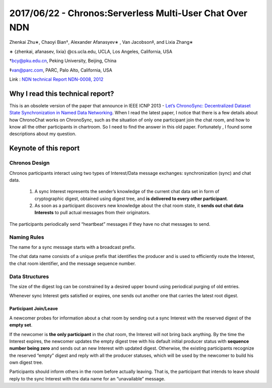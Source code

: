 2017/06/22 - Chronos:Serverless Multi-User Chat Over NDN
=============================================================

Zhenkai Zhu∗, Chaoyi Bian†, Alexander Afanasyev∗ , Van Jacobson‡, and Lixia Zhang∗

∗ {zhenkai, afanasev, lixia} @cs.ucla.edu, UCLA, Los Angeles, California, USA

†bcy@pku.edu.cn, Peking University, Beijing, China

‡van@parc.com, PARC, Palo Alto, California, USA

Link : `NDN technical Report NDN-0008, 2012 <http://named-data.net/techreport/TR008-chronos.pdf>`_

Why I read this technical report?
------------------------------------

This is an obsolete version of the paper that announce in IEEE ICNP 2013 - `Let’s ChronoSync: Decentralized Dataset State
Synchronization in Named Data Networking <https://named-data.net/wp-content/uploads/2014/03/chronosync-icnp2013.pdf>`_. When I read the latest paper, I notice that there is a few details about how ChronoChat works on ChronoSync, such as the situation of only one participant join the chat room, and how to know all the other participants in chartroom. So I need to find the answer in this old paper. Fortunately , I found some descriptions about my question.

Keynote of this report
------------------------

Chronos Design
```````````````

Chronos participants interact using two types of Interest/Data message exchanges: synchronization (sync) and chat data.

  1. A sync Interest represents the sender’s knowledge of the current chat data set in form of cryptographic digest, obtained using digest tree, and **is delivered to every other participant**.

  2. As soon as a participant discovers new knowledge about the chat room state, it **sends out chat data Interests** to pull actual messages from their originators.

The participants periodically send “heartbeat” messages if they have no chat messages to send.

Naming Rules
`````````````

The name for a sync message starts with a broadcast prefix.

The chat data name consists of a unique prefix that identifies the producer and is  used to efficiently route the Interest, the chat room identifier, and the message sequence number.

.. image:: Images/Chrono-NR.png

Data Structures
`````````````````

The size of the digest log can be constrained by a desired upper bound using periodical purging of old entries.

Whenever sync Interest gets satisfied or expires, one sends out another one that carries the latest root digest.

Participant Join/Leave
+++++++++++++++++++++++

A newcomer probes for information about a chat room by sending out a sync Interest with the reserved digest of the **empty set**.

If the newcomer is **the only participant** in the chat room, the Interest will not bring back anything. By the time the Interest expires, the newcomer updates the empty digest tree with his default initial producer status with **sequence number being zero** and sends out an new Interest with updated digest. Otherwise, the existing participants recognize the reserved “empty” digest and reply with all the producer statuses, which will be used by the newcomer to build his own digest tree.

Participants should inform others in the room before actually leaving. That is, the participant that intends to leave should reply to the sync Interest with the data name for an “unavailable” message.
